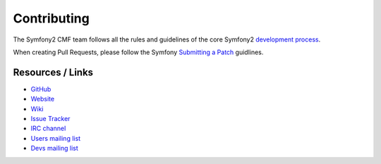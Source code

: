Contributing
============

The Symfony2 CMF team follows all the rules and guidelines of the core
Symfony2 `development process`_.

When creating Pull Requests, please follow the Symfony `Submitting a Patch`_ guidlines.

Resources / Links
-----------------

* `GitHub`_
* `Website`_
* `Wiki`_
* `Issue Tracker`_
* `IRC channel`_
* `Users mailing list`_
* `Devs mailing list`_

.. _`development process`: http://symfony.com/doc/current/contributing/index.html
.. _`GitHub`: https://github.com/symfony-cmf
.. _`Website`: http://cmf.symfony.com/
.. _`Wiki`: https://github.com/symfony-cmf/symfony-cmf/wiki
.. _`Issue Tracker`: http://github.com/symfony-cmf/symfony-cmf/issues
.. _`IRC channel`: irc://freenode/#symfony-cmf
.. _`Users mailing list`: http://groups.google.com/group/symfony-cmf-users
.. _`Devs mailing list`: http://groups.google.com/group/symfony-cmf-devs
.. _`Submitting a Patch`: http://symfony.com/doc/current/contributing/code/patches.html